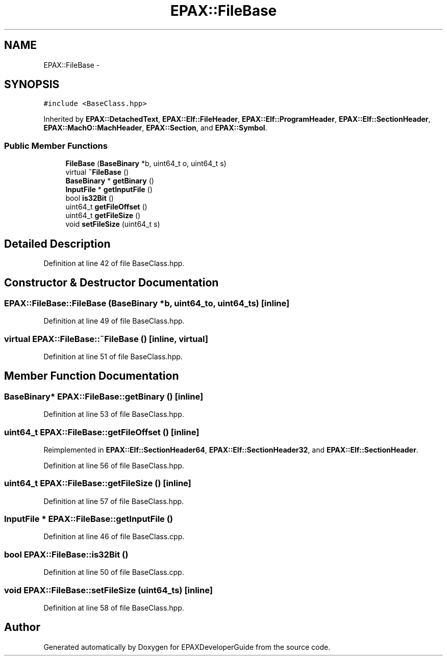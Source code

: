 .TH "EPAX::FileBase" 3 "Fri Feb 7 2014" "Version 0.01" "EPAXDeveloperGuide" \" -*- nroff -*-
.ad l
.nh
.SH NAME
EPAX::FileBase \- 
.SH SYNOPSIS
.br
.PP
.PP
\fC#include <BaseClass\&.hpp>\fP
.PP
Inherited by \fBEPAX::DetachedText\fP, \fBEPAX::Elf::FileHeader\fP, \fBEPAX::Elf::ProgramHeader\fP, \fBEPAX::Elf::SectionHeader\fP, \fBEPAX::MachO::MachHeader\fP, \fBEPAX::Section\fP, and \fBEPAX::Symbol\fP\&.
.SS "Public Member Functions"

.in +1c
.ti -1c
.RI "\fBFileBase\fP (\fBBaseBinary\fP *b, uint64_t o, uint64_t s)"
.br
.ti -1c
.RI "virtual \fB~FileBase\fP ()"
.br
.ti -1c
.RI "\fBBaseBinary\fP * \fBgetBinary\fP ()"
.br
.ti -1c
.RI "\fBInputFile\fP * \fBgetInputFile\fP ()"
.br
.ti -1c
.RI "bool \fBis32Bit\fP ()"
.br
.ti -1c
.RI "uint64_t \fBgetFileOffset\fP ()"
.br
.ti -1c
.RI "uint64_t \fBgetFileSize\fP ()"
.br
.ti -1c
.RI "void \fBsetFileSize\fP (uint64_t s)"
.br
.in -1c
.SH "Detailed Description"
.PP 
Definition at line 42 of file BaseClass\&.hpp\&.
.SH "Constructor & Destructor Documentation"
.PP 
.SS "\fBEPAX::FileBase::FileBase\fP (\fBBaseBinary\fP *b, uint64_to, uint64_ts)\fC [inline]\fP"
.PP
Definition at line 49 of file BaseClass\&.hpp\&.
.SS "virtual \fBEPAX::FileBase::~FileBase\fP ()\fC [inline, virtual]\fP"
.PP
Definition at line 51 of file BaseClass\&.hpp\&.
.SH "Member Function Documentation"
.PP 
.SS "\fBBaseBinary\fP* \fBEPAX::FileBase::getBinary\fP ()\fC [inline]\fP"
.PP
Definition at line 53 of file BaseClass\&.hpp\&.
.SS "uint64_t \fBEPAX::FileBase::getFileOffset\fP ()\fC [inline]\fP"
.PP
Reimplemented in \fBEPAX::Elf::SectionHeader64\fP, \fBEPAX::Elf::SectionHeader32\fP, and \fBEPAX::Elf::SectionHeader\fP\&.
.PP
Definition at line 56 of file BaseClass\&.hpp\&.
.SS "uint64_t \fBEPAX::FileBase::getFileSize\fP ()\fC [inline]\fP"
.PP
Definition at line 57 of file BaseClass\&.hpp\&.
.SS "\fBInputFile\fP * \fBEPAX::FileBase::getInputFile\fP ()"
.PP
Definition at line 46 of file BaseClass\&.cpp\&.
.SS "bool \fBEPAX::FileBase::is32Bit\fP ()"
.PP
Definition at line 50 of file BaseClass\&.cpp\&.
.SS "void \fBEPAX::FileBase::setFileSize\fP (uint64_ts)\fC [inline]\fP"
.PP
Definition at line 58 of file BaseClass\&.hpp\&.

.SH "Author"
.PP 
Generated automatically by Doxygen for EPAXDeveloperGuide from the source code\&.
